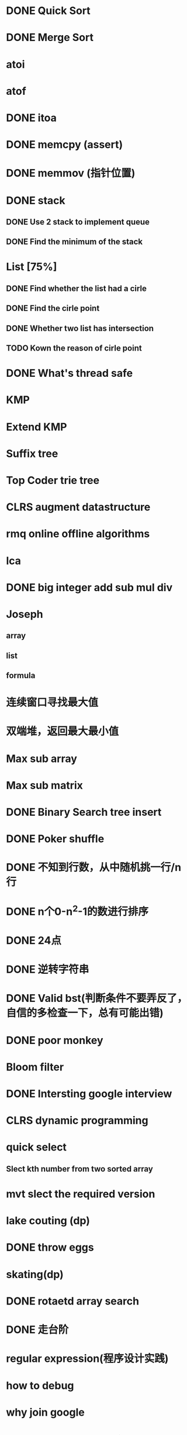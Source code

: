 * DONE Quick Sort
* DONE Merge Sort
* atoi
* atof
* DONE itoa
* DONE memcpy (assert)
* DONE memmov (指针位置)
* DONE stack
** DONE Use 2 stack to implement queue
** DONE Find the minimum of the stack
* List [75%]
** DONE Find whether the list had a cirle
** DONE Find the cirle point
** DONE Whether two list has intersection
** TODO Kown the reason of cirle point
* DONE What's thread safe
* KMP
* Extend KMP
* Suffix tree
* Top Coder trie tree
* CLRS augment datastructure
* rmq online offline algorithms
* lca
* DONE big integer add sub mul div
* Joseph
** array
** list
** formula
* 连续窗口寻找最大值
* 双端堆，返回最大最小值
* Max sub array
* Max sub matrix
* DONE Binary Search tree insert
* DONE Poker shuffle
* DONE 不知到行数，从中随机挑一行/n行
* DONE n个0-n^2-1的数进行排序
* DONE 24点
* DONE 逆转字符串
* DONE Valid bst(判断条件不要弄反了，自信的多检查一下，总有可能出错)
* DONE poor monkey
* Bloom filter
* DONE Intersting google interview
* CLRS dynamic programming
* quick select
** Slect kth number from two sorted array
* mvt slect the required version
* lake couting (dp)
* DONE throw eggs
* skating(dp)
* DONE rotaetd array search
* DONE 走台阶
* regular expression(程序设计实践)
* how to debug
* why join google
* TODO Any other question?
* DONE Binary search
** DONE lowe rbound
** DONE uppper bound
* DONE Permulation
* DONE Combine
* DONE Power
* LRU Cache [%]
** Chrome lru cache
** leveldb lru cache
* DONE reverse sigle linked list
* DONE reverse double linked list
* DONE 二叉树的中位数
* Complex list copy
* DONE monkey move bananas
* DONE List
** DONE mid number of list
** DONE last k number of list
* DONE 找明星
* 《弄懂的算法变成题》
*  最长连续公共序列，最长连续字串
* stl的应用 [80%]
** DONE vector 2-d vector
** DONE string resize
** DONE string reserve
** DONE std::reverse
** TODO hashset
** TODO hashmap
** TODO list

* TODO pssh
* DONE fabric
* DONE 二进制中1的个数
* DONE 寻找水王
* DONE Phone number
* DONE max length of bst

